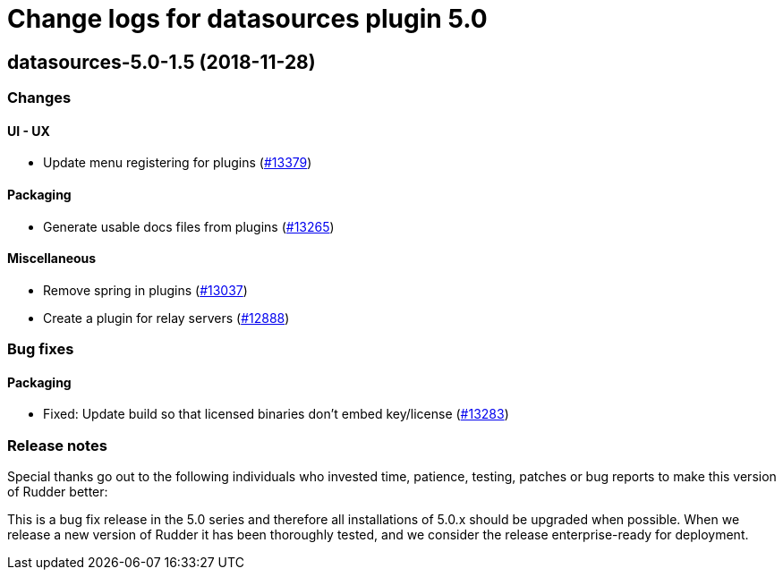 = Change logs for datasources plugin 5.0

== datasources-5.0-1.5 (2018-11-28)

=== Changes

==== UI - UX

* Update menu registering for plugins
(https://issues.rudder.io/issues/13379[#13379])

==== Packaging

* Generate usable docs files from plugins
(https://issues.rudder.io/issues/13265[#13265])

==== Miscellaneous

* Remove spring in plugins
(https://issues.rudder.io/issues/13037[#13037])
* Create a plugin for relay servers
(https://issues.rudder.io/issues/12888[#12888])

=== Bug fixes

==== Packaging

* Fixed: Update build so that licensed binaries don’t embed key/license
(https://issues.rudder.io/issues/13283[#13283])

=== Release notes

Special thanks go out to the following individuals who invested time,
patience, testing, patches or bug reports to make this version of Rudder
better:

This is a bug fix release in the 5.0 series and therefore all
installations of 5.0.x should be upgraded when possible. When we release
a new version of Rudder it has been thoroughly tested, and we consider
the release enterprise-ready for deployment.
